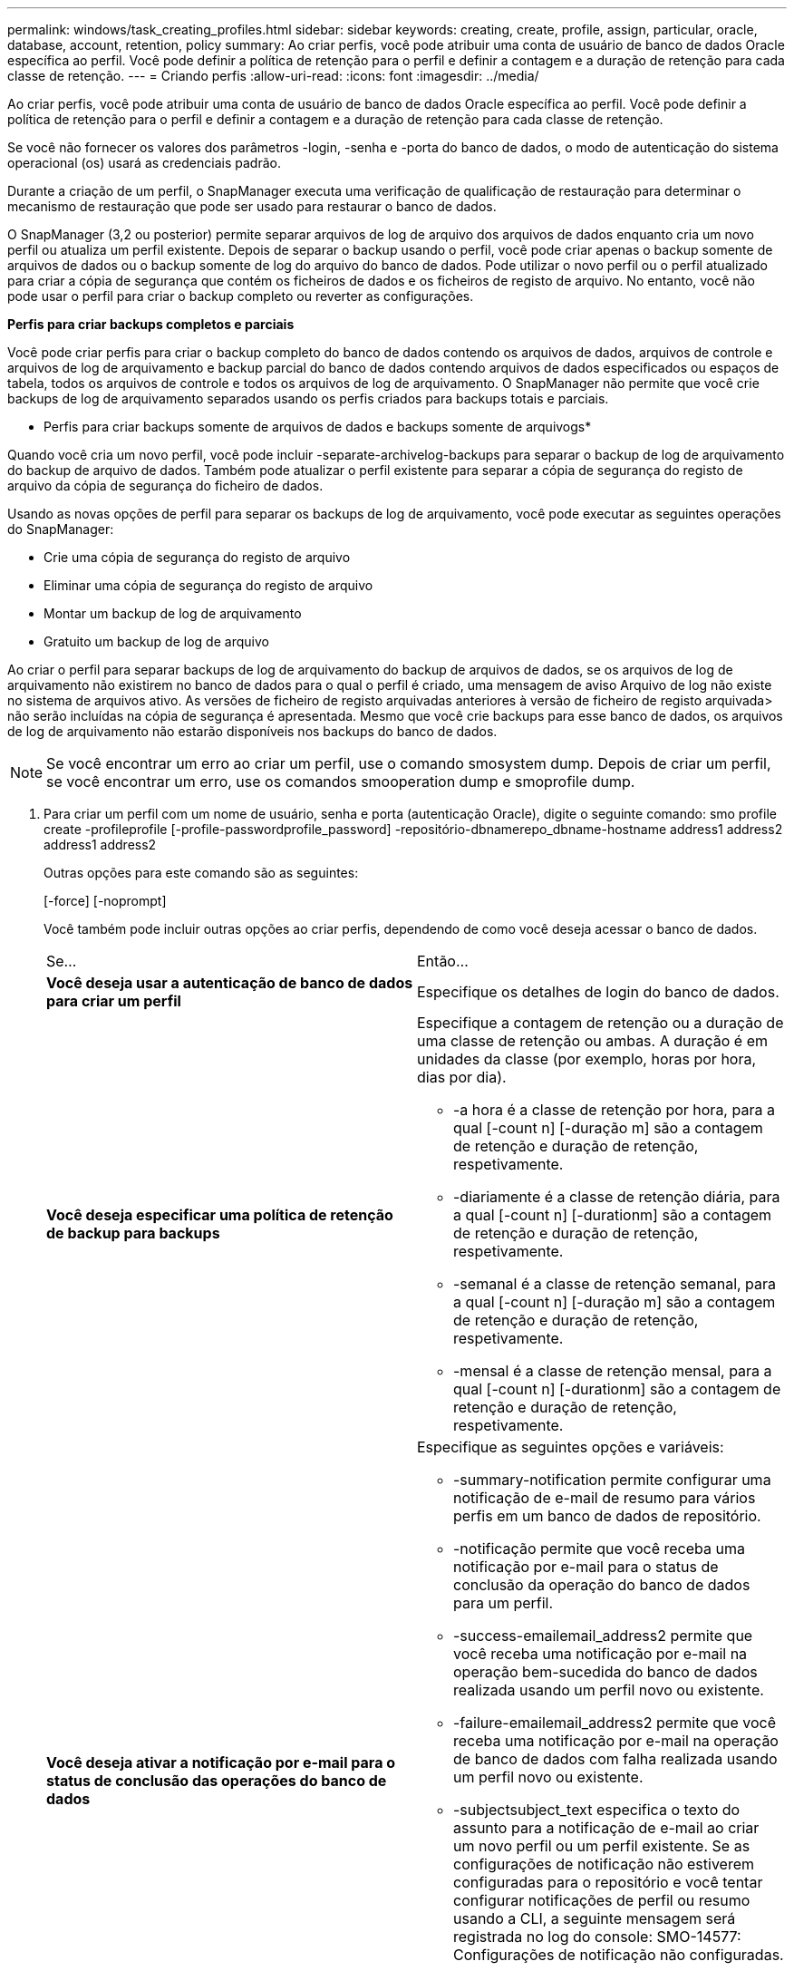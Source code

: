 ---
permalink: windows/task_creating_profiles.html 
sidebar: sidebar 
keywords: creating, create, profile, assign, particular, oracle, database, account, retention, policy 
summary: Ao criar perfis, você pode atribuir uma conta de usuário de banco de dados Oracle específica ao perfil. Você pode definir a política de retenção para o perfil e definir a contagem e a duração de retenção para cada classe de retenção. 
---
= Criando perfis
:allow-uri-read: 
:icons: font
:imagesdir: ../media/


[role="lead"]
Ao criar perfis, você pode atribuir uma conta de usuário de banco de dados Oracle específica ao perfil. Você pode definir a política de retenção para o perfil e definir a contagem e a duração de retenção para cada classe de retenção.

Se você não fornecer os valores dos parâmetros -login, -senha e -porta do banco de dados, o modo de autenticação do sistema operacional (os) usará as credenciais padrão.

Durante a criação de um perfil, o SnapManager executa uma verificação de qualificação de restauração para determinar o mecanismo de restauração que pode ser usado para restaurar o banco de dados.

O SnapManager (3,2 ou posterior) permite separar arquivos de log de arquivo dos arquivos de dados enquanto cria um novo perfil ou atualiza um perfil existente. Depois de separar o backup usando o perfil, você pode criar apenas o backup somente de arquivos de dados ou o backup somente de log do arquivo do banco de dados. Pode utilizar o novo perfil ou o perfil atualizado para criar a cópia de segurança que contém os ficheiros de dados e os ficheiros de registo de arquivo. No entanto, você não pode usar o perfil para criar o backup completo ou reverter as configurações.

*Perfis para criar backups completos e parciais*

Você pode criar perfis para criar o backup completo do banco de dados contendo os arquivos de dados, arquivos de controle e arquivos de log de arquivamento e backup parcial do banco de dados contendo arquivos de dados especificados ou espaços de tabela, todos os arquivos de controle e todos os arquivos de log de arquivamento. O SnapManager não permite que você crie backups de log de arquivamento separados usando os perfis criados para backups totais e parciais.

* Perfis para criar backups somente de arquivos de dados e backups somente de arquivogs*

Quando você cria um novo perfil, você pode incluir -separate-archivelog-backups para separar o backup de log de arquivamento do backup de arquivo de dados. Também pode atualizar o perfil existente para separar a cópia de segurança do registo de arquivo da cópia de segurança do ficheiro de dados.

Usando as novas opções de perfil para separar os backups de log de arquivamento, você pode executar as seguintes operações do SnapManager:

* Crie uma cópia de segurança do registo de arquivo
* Eliminar uma cópia de segurança do registo de arquivo
* Montar um backup de log de arquivamento
* Gratuito um backup de log de arquivo


Ao criar o perfil para separar backups de log de arquivamento do backup de arquivos de dados, se os arquivos de log de arquivamento não existirem no banco de dados para o qual o perfil é criado, uma mensagem de aviso Arquivo de log não existe no sistema de arquivos ativo. As versões de ficheiro de registo arquivadas anteriores à versão de ficheiro de registo arquivada> não serão incluídas na cópia de segurança é apresentada. Mesmo que você crie backups para esse banco de dados, os arquivos de log de arquivamento não estarão disponíveis nos backups do banco de dados.


NOTE: Se você encontrar um erro ao criar um perfil, use o comando smosystem dump. Depois de criar um perfil, se você encontrar um erro, use os comandos smooperation dump e smoprofile dump.

. Para criar um perfil com um nome de usuário, senha e porta (autenticação Oracle), digite o seguinte comando: smo profile create -profileprofile [-profile-passwordprofile_password] -repositório-dbnamerepo_dbname-hostname address1 address2 address1 address2
+
Outras opções para este comando são as seguintes:

+
[-force] [-noprompt]

+
Você também pode incluir outras opções ao criar perfis, dependendo de como você deseja acessar o banco de dados.

+
|===


| Se... | Então... 


 a| 
*Você deseja usar a autenticação de banco de dados para criar um perfil*
 a| 
Especifique os detalhes de login do banco de dados.



 a| 
*Você deseja especificar uma política de retenção de backup para backups*
 a| 
Especifique a contagem de retenção ou a duração de uma classe de retenção ou ambas. A duração é em unidades da classe (por exemplo, horas por hora, dias por dia).

** -a hora é a classe de retenção por hora, para a qual [-count n] [-duração m] são a contagem de retenção e duração de retenção, respetivamente.
** -diariamente é a classe de retenção diária, para a qual [-count n] [-durationm] são a contagem de retenção e duração de retenção, respetivamente.
** -semanal é a classe de retenção semanal, para a qual [-count n] [-duração m] são a contagem de retenção e duração de retenção, respetivamente.
** -mensal é a classe de retenção mensal, para a qual [-count n] [-durationm] são a contagem de retenção e duração de retenção, respetivamente.




 a| 
*Você deseja ativar a notificação por e-mail para o status de conclusão das operações do banco de dados*
 a| 
Especifique as seguintes opções e variáveis:

** -summary-notification permite configurar uma notificação de e-mail de resumo para vários perfis em um banco de dados de repositório.
** -notificação permite que você receba uma notificação por e-mail para o status de conclusão da operação do banco de dados para um perfil.
** -success-emailemail_address2 permite que você receba uma notificação por e-mail na operação bem-sucedida do banco de dados realizada usando um perfil novo ou existente.
** -failure-emailemail_address2 permite que você receba uma notificação por e-mail na operação de banco de dados com falha realizada usando um perfil novo ou existente.
** -subjectsubject_text especifica o texto do assunto para a notificação de e-mail ao criar um novo perfil ou um perfil existente. Se as configurações de notificação não estiverem configuradas para o repositório e você tentar configurar notificações de perfil ou resumo usando a CLI, a seguinte mensagem será registrada no log do console: SMO-14577: Configurações de notificação não configuradas.
+
Se você tiver configurado as configurações de notificação e tentar configurar a notificação de resumo usando a CLI sem ativar a notificação de resumo para o repositório, a seguinte mensagem será exibida no log do console: SMO-14575: Configuração de notificação de resumo não disponível para este repositório___**_





 a| 
*Você deseja fazer backup dos arquivos de log de arquivamento separadamente dos arquivos de dados*
 a| 
Especifique as seguintes opções e variáveis:

** -separate-archivelog-backups permite que você separe o backup de log de arquivo do backup de arquivo de dados.
** -ret-archivelog-backups define a duração de retenção para backups de log de arquivo. Você deve especificar uma duração de retenção positiva.
+
Os backups do log de arquivamento são mantidos com base na duração de retenção do log de arquivamento. Os backups dos arquivos de dados são mantidos com base nas políticas de retenção existentes.

** -include-with-online-backups inclui o backup de log de arquivo juntamente com o backup de banco de dados on-line.
+
Essa opção permite criar um backup de arquivos de dados on-line e um backup de logs de arquivamento juntos para clonagem. Quando esta opção é definida, sempre que você cria um backup de arquivos de dados on-line, os backups de logs de arquivo são criados juntamente com os arquivos de dados imediatamente.

** -no-include-with-online-backups não inclui o backup de log de arquivamento juntamente com backup de banco de dados.




 a| 
*Você pode coletar os arquivos de despejo após a operação de criação de perfil bem-sucedida*
 a| 
Especifique a opção -dump no final do comando profile create.

|===


*Informações relacionadas*

xref:concept_how_to_collect_dump_files.adoc[Como coletar arquivos de despejo]
